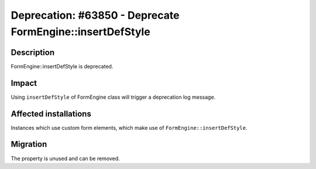 ==========================================================
Deprecation: #63850 - Deprecate FormEngine::insertDefStyle
==========================================================

Description
===========

FormEngine::insertDefStyle is deprecated.


Impact
======

Using ``insertDefStyle`` of FormEngine class will trigger a deprecation log message.

Affected installations
======================

Instances which use custom form elements, which make use of ``FormEngine::insertDefStyle``.

Migration
=========

The property is unused and can be removed.
